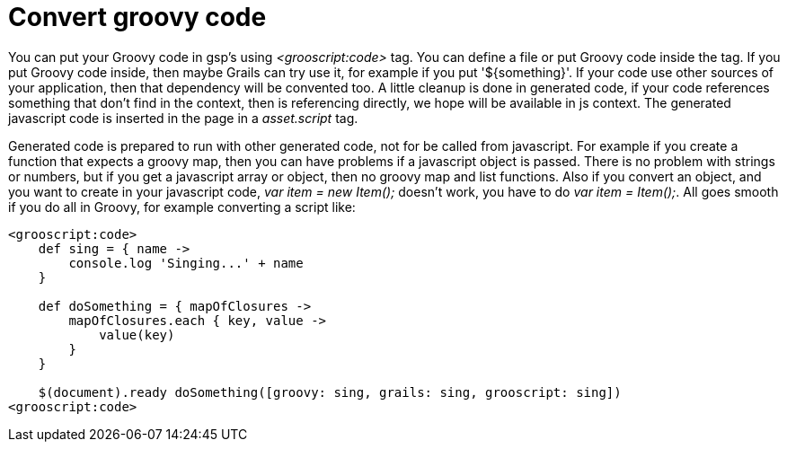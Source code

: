 
[[_groovyCode]]
= Convert groovy code

You can put your Groovy code in gsp's using _<grooscript:code>_ tag. You can define a file or put Groovy code inside the tag.
If you put Groovy code inside, then maybe Grails can try use it, for example if you put '${something}'.
If your code use other sources of your application, then that dependency will be convented too.
A little cleanup is done in generated code, if your code
references something that don't find in the context, then is referencing directly, we hope will be available in js context.
The generated javascript code is inserted in the page in a _asset.script_ tag.

Generated code is prepared to run with other generated code, not for be called from javascript. For example if you create a
function that expects a groovy map, then you can have problems if a javascript object is passed. There is no problem with
strings or numbers, but if you get a javascript array or object, then no groovy map and list functions. Also if you convert
an object, and you want to create in your javascript code, _var item = new Item();_ doesn't work, you have to do
_var item = Item();_. All goes smooth if you do all in Groovy, for example converting a script like:

[source,groovy]
--
<grooscript:code>
    def sing = { name ->
        console.log 'Singing...' + name
    }

    def doSomething = { mapOfClosures ->
        mapOfClosures.each { key, value ->
            value(key)
        }
    }

    $(document).ready doSomething([groovy: sing, grails: sing, grooscript: sing])
<grooscript:code>
--

